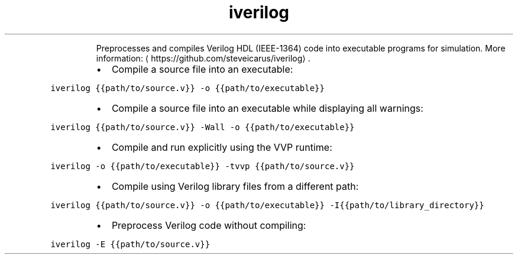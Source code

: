 .TH iverilog
.PP
.RS
Preprocesses and compiles Verilog HDL (IEEE\-1364) code into executable programs for simulation.
More information: \[la]https://github.com/steveicarus/iverilog\[ra]\&.
.RE
.RS
.IP \(bu 2
Compile a source file into an executable:
.RE
.PP
\fB\fCiverilog {{path/to/source.v}} \-o {{path/to/executable}}\fR
.RS
.IP \(bu 2
Compile a source file into an executable while displaying all warnings:
.RE
.PP
\fB\fCiverilog {{path/to/source.v}} \-Wall \-o {{path/to/executable}}\fR
.RS
.IP \(bu 2
Compile and run explicitly using the VVP runtime:
.RE
.PP
\fB\fCiverilog \-o {{path/to/executable}} \-tvvp {{path/to/source.v}}\fR
.RS
.IP \(bu 2
Compile using Verilog library files from a different path:
.RE
.PP
\fB\fCiverilog {{path/to/source.v}} \-o {{path/to/executable}} \-I{{path/to/library_directory}}\fR
.RS
.IP \(bu 2
Preprocess Verilog code without compiling:
.RE
.PP
\fB\fCiverilog \-E {{path/to/source.v}}\fR
